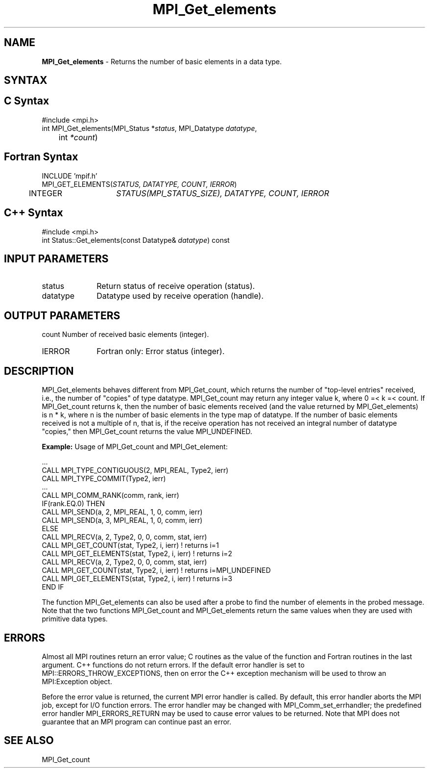 .\" Copyright 2006-2008 Sun Microsystems, Inc.
.\" Copyright (c) 1996 Thinking Machines Corporation
.TH MPI_Get_elements 3 "Mar 16, 2011" "1.5.3" "Open MPI"
.SH NAME
\fBMPI_Get_elements \fP \- Returns the number of basic elements in a data type.

.SH SYNTAX
.ft R
.SH C Syntax
.nf
#include <mpi.h>
int MPI_Get_elements(MPI_Status *\fIstatus\fP, MPI_Datatype\fI datatype\fP,
	int\fI *count\fP)

.fi
.SH Fortran Syntax
.nf
INCLUDE 'mpif.h'
MPI_GET_ELEMENTS(\fISTATUS, DATATYPE, COUNT, IERROR\fP)
	INTEGER	\fISTATUS(MPI_STATUS_SIZE), DATATYPE, COUNT, IERROR\fP

.fi
.SH C++ Syntax
.nf
#include <mpi.h>
int Status::Get_elements(const Datatype& \fIdatatype\fP) const

.fi
.SH INPUT PARAMETERS
.ft R
.TP 1i
status
Return status of receive operation (status).
.TP 1i
datatype
Datatype used by receive operation (handle).

.SH OUTPUT PARAMETERS
.ft R
count     Number of received basic elements (integer).
.ft R
.TP 1i
IERROR
Fortran only: Error status (integer). 

.SH DESCRIPTION
.ft R
MPI_Get_elements behaves different from MPI_Get_count, which returns the number of "top-level entries" received, i.e., the number of "copies" of type datatype. MPI_Get_count may return any integer value k, where 0 =< k =< count. If MPI_Get_count returns k, then the number of basic elements received (and the value returned by  MPI_Get_elements) is n * k, where n is the number of basic elements in the type map of datatype. If the number of basic elements received is not a multiple of n, that is, if the receive operation has not received an integral number of datatype "copies," then MPI_Get_count returns the value MPI_UNDEFINED.
.sp
\fBExample:\fP Usage of MPI_Get_count and MPI_Get_element:  
.sp
.nf
  \&... 
  CALL MPI_TYPE_CONTIGUOUS(2, MPI_REAL, Type2, ierr) 
  CALL MPI_TYPE_COMMIT(Type2, ierr) 
  \&... 
  CALL MPI_COMM_RANK(comm, rank, ierr) 
  IF(rank.EQ.0) THEN 
        CALL MPI_SEND(a, 2, MPI_REAL, 1, 0, comm, ierr) 
        CALL MPI_SEND(a, 3, MPI_REAL, 1, 0, comm, ierr) 
  ELSE 
        CALL MPI_RECV(a, 2, Type2, 0, 0, comm, stat, ierr) 
        CALL MPI_GET_COUNT(stat, Type2, i, ierr)     ! returns i=1 
        CALL MPI_GET_ELEMENTS(stat, Type2, i, ierr)  ! returns i=2 
        CALL MPI_RECV(a, 2, Type2, 0, 0, comm, stat, ierr) 
        CALL MPI_GET_COUNT(stat, Type2, i, ierr) ! returns i=MPI_UNDEFINED
        CALL MPI_GET_ELEMENTS(stat, Type2, i, ierr)  ! returns i=3 
  END IF 
.fi
.sp
The function MPI_Get_elements can also be used after a probe to find the number of elements in the probed message. Note that the two functions MPI_Get_count and MPI_Get_elements return the same values when they are used with primitive data types. 
  
.SH ERRORS
Almost all MPI routines return an error value; C routines as the value of the function and Fortran routines in the last argument. C++ functions do not return errors. If the default error handler is set to MPI::ERRORS_THROW_EXCEPTIONS, then on error the C++ exception mechanism will be used to throw an MPI:Exception object.
.sp
Before the error value is returned, the current MPI error handler is
called. By default, this error handler aborts the MPI job, except for I/O function errors. The error handler may be changed with MPI_Comm_set_errhandler; the predefined error handler MPI_ERRORS_RETURN may be used to cause error values to be returned. Note that MPI does not guarantee that an MPI program can continue past an error.  

.SH SEE ALSO
.ft R
.sp
MPI_Get_count

